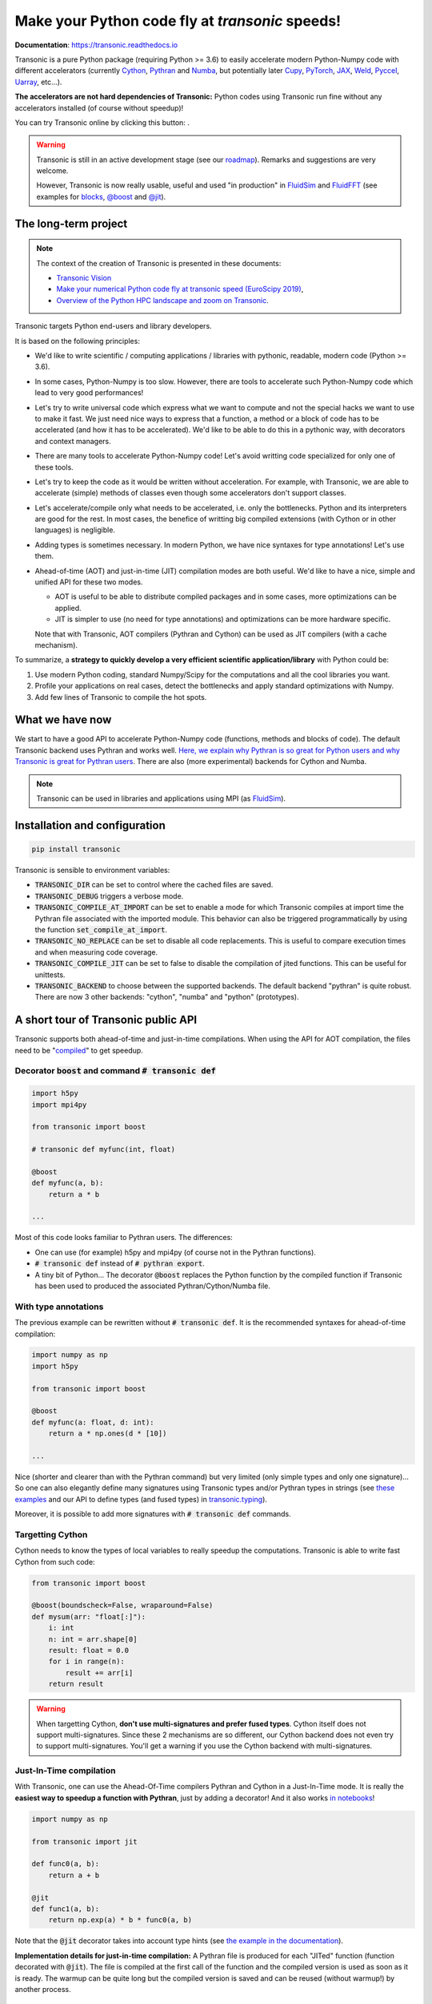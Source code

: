 Make your Python code fly at *transonic* speeds!
================================================

|release| |docs| |coverage| |travis| |appveyor| |sonarcloud|

.. |release| image:: https://img.shields.io/pypi/v/transonic.svg
   :target: https://pypi.python.org/pypi/transonic/
   :alt: Latest version

.. |docs| image:: https://readthedocs.org/projects/transonic/badge/?version=latest
   :target: http://transonic.readthedocs.org
   :alt: Documentation status

.. |coverage| image:: https://codecov.io/bb/fluiddyn/transonic/branch/default/graph/badge.svg
   :target: https://codecov.io/bb/fluiddyn/transonic/branch/default/
   :alt: Code coverage

.. |travis| image:: https://travis-ci.org/fluiddyn/transonic.svg?branch=master
   :target: https://travis-ci.org/fluiddyn/transonic
   :alt: Travis CI status

.. |appveyor| image:: https://ci.appveyor.com/api/projects/status/i99h00kp0jliel8t?svg=true
   :target: https://ci.appveyor.com/project/fluiddyn/transonic
   :alt: AppVeyor status

.. |sonarcloud| image:: https://sonarcloud.io/api/project_badges/measure?project=fluiddyn_transonic&metric=alert_status
   :target: https://sonarcloud.io/dashboard?id=fluiddyn_transonic
   :alt: Quality Gate Status

**Documentation**: https://transonic.readthedocs.io

Transonic is a pure Python package (requiring Python >= 3.6) to easily
accelerate modern Python-Numpy code with different accelerators (currently
`Cython <https://cython.org/>`_, `Pythran
<https://github.com/serge-sans-paille/pythran>`_ and `Numba
<https://numba.pydata.org/>`_, but potentially later `Cupy
<https://cupy.chainer.org/>`_, `PyTorch <https://pytorch.org/>`_, `JAX
<https://github.com/google/jax>`_, `Weld <https://www.weld.rs/>`_, `Pyccel
<https://github.com/pyccel/pyccel>`_, `Uarray
<https://github.com/Quansight-Labs/uarray>`_, etc...).

**The accelerators are not hard dependencies of Transonic:** Python codes using
Transonic run fine without any accelerators installed (of course without
speedup)!

.. |mybinder| image:: https://mybinder.org/badge_logo.svg
   :target: https://mybinder.org/v2/gh/fluiddyn/transonic/master?urlpath=lab/tree/doc/ipynb/executed
   :alt: mybinder

You can try Transonic online by clicking this button: |mybinder|.

.. warning ::

  Transonic is still in an active development stage (see our `roadmap
  <https://transonic.readthedocs.io/en/latest/roadmap.html>`_). Remarks and
  suggestions are very welcome.

  However, Transonic is now really usable, useful and used "in production" in
  `FluidSim <https://bitbucket.org/fluiddyn/fluidsim>`_ and `FluidFFT
  <https://bitbucket.org/fluiddyn/fluidfft>`_ (see examples for `blocks
  <https://bitbucket.org/fluiddyn/fluidsim/src/default/fluidsim/base/time_stepping/pseudo_spect.py>`_,
  `@boost
  <https://bitbucket.org/fluiddyn/fluidfft/src/default/fluidfft/fft3d/operators.py>`_
  and `@jit
  <https://bitbucket.org/fluiddyn/fluidsim/src/default/fluidsim/solvers/plate2d/output/correlations_freq.py>`_).


The long-term project
---------------------

.. note ::

  The context of the creation of Transonic is presented in these documents:

  - `Transonic Vision <https://fluiddyn.bitbucket.io/transonic-vision.html>`_

  - `Make your numerical Python code fly at transonic speed (EuroScipy 2019)
    <http://www.legi.grenoble-inp.fr/people/Pierre.Augier/docs/ipynbslides/20190904-euroscipy-transonic/pres.slides.html#/>`_,

  - `Overview of the Python HPC landscape and zoom on Transonic
    <http://www.legi.grenoble-inp.fr/people/Pierre.Augier/docs/ipynbslides/20190319_PySciDataGre_transonic/pres_20190319_PySciDataGre_transonic.slides.html>`_.

Transonic targets Python end-users and library developers.

It is based on the following principles:

- We'd like to write scientific / computing applications / libraries with
  pythonic, readable, modern code (Python >= 3.6).

- In some cases, Python-Numpy is too slow. However, there are tools to
  accelerate such Python-Numpy code which lead to very good performances!

- Let's try to write universal code which express what we want to compute and
  not the special hacks we want to use to make it fast. We just need nice ways
  to express that a function, a method or a block of code has to be accelerated
  (and how it has to be accelerated). We'd like to be able to do this in a
  pythonic way, with decorators and context managers.

- There are many tools to accelerate Python-Numpy code! Let's avoid writting
  code specialized for only one of these tools.

- Let's try to keep the code as it would be written without acceleration. For
  example, with Transonic, we are able to accelerate (simple) methods of
  classes even though some accelerators don't support classes.

- Let's accelerate/compile only what needs to be accelerated, i.e. only the
  bottlenecks. Python and its interpreters are good for the rest. In most
  cases, the benefice of writting big compiled extensions (with Cython or in
  other languages) is negligible.

- Adding types is sometimes necessary. In modern Python, we have nice syntaxes
  for type annotations! Let's use them.

- Ahead-of-time (AOT) and just-in-time (JIT) compilation modes are both useful.
  We'd like to have a nice, simple and unified API for these two modes.

  * AOT is useful to be able to distribute compiled packages and in some cases,
    more optimizations can be applied.

  * JIT is simpler to use (no need for type annotations) and optimizations can
    be more hardware specific.

  Note that with Transonic, AOT compilers (Pythran and Cython) can be used as
  JIT compilers (with a cache mechanism).

To summarize, a **strategy to quickly develop a very efficient scientific
application/library** with Python could be:

1. Use modern Python coding, standard Numpy/Scipy for the computations and all
   the cool libraries you want.

2. Profile your applications on real cases, detect the bottlenecks and apply
   standard optimizations with Numpy.

3. Add few lines of Transonic to compile the hot spots.

What we have now
----------------

We start to have a good API to accelerate Python-Numpy code (functions, methods
and blocks of code). The default Transonic backend uses Pythran and works well.
`Here, we explain why Pythran is so great for Python users and why Transonic is
great for Pythran users
<https://transonic.readthedocs.io/en/latest/backends/pythran.html>`_. There are
also (more experimental) backends for Cython and Numba.

.. note ::

  Transonic can be used in libraries and applications using MPI (as
  `FluidSim <https://bitbucket.org/fluiddyn/fluidsim>`_).

.. _compile-at-import :

Installation and configuration
------------------------------

.. code :: bash

   pip install transonic

Transonic is sensible to environment variables:

- :code:`TRANSONIC_DIR` can be set to control where the cached files are
  saved.

- :code:`TRANSONIC_DEBUG` triggers a verbose mode.

- :code:`TRANSONIC_COMPILE_AT_IMPORT` can be set to enable a mode for which
  Transonic compiles at import time the Pythran file associated with the
  imported module. This behavior can also be triggered programmatically
  by using the function :code:`set_compile_at_import`.

- :code:`TRANSONIC_NO_REPLACE` can be set to disable all code replacements.
  This is useful to compare execution times and when measuring code coverage.

- :code:`TRANSONIC_COMPILE_JIT` can be set to false to disable the
  compilation of jited functions. This can be useful for unittests.

- :code:`TRANSONIC_BACKEND` to choose between the supported backends. The
  default backend "pythran" is quite robust. There are now 3 other backends:
  "cython", "numba" and "python" (prototypes).


A short tour of Transonic public API
------------------------------------

Transonic supports both ahead-of-time and just-in-time compilations. When using
the API for AOT compilation, the files need to be "compiled_" to get speedup.

Decorator :code:`boost` and command :code:`# transonic def`
~~~~~~~~~~~~~~~~~~~~~~~~~~~~~~~~~~~~~~~~~~~~~~~~~~~~~~~~~~~

.. code :: python

    import h5py
    import mpi4py

    from transonic import boost

    # transonic def myfunc(int, float)

    @boost
    def myfunc(a, b):
        return a * b

    ...

Most of this code looks familiar to Pythran users. The differences:

- One can use (for example) h5py and mpi4py (of course not in the Pythran
  functions).

- :code:`# transonic def` instead of :code:`# pythran export`.

- A tiny bit of Python... The decorator :code:`@boost` replaces the
  Python function by the compiled function if Transonic has been used to
  produced the associated Pythran/Cython/Numba file.


With type annotations
~~~~~~~~~~~~~~~~~~~~~

The previous example can be rewritten without :code:`# transonic def`. It is
the recommended syntaxes for ahead-of-time compilation:

.. code :: python

    import numpy as np
    import h5py

    from transonic import boost

    @boost
    def myfunc(a: float, d: int):
        return a * np.ones(d * [10])

    ...

Nice (shorter and clearer than with the Pythran command) but very limited (only
simple types and only one signature)... So one can also elegantly define many
signatures using Transonic types and/or Pythran types in strings (see `these
examples
<https://transonic.readthedocs.io/en/latest/examples/type_hints.html>`_ and our
API to define types (and fused types) in `transonic.typing
<https://transonic.readthedocs.io/en/latest/generated/transonic.typing.html>`_).

Moreover, it is possible to add more signatures with :code:`# transonic def`
commands.


Targetting Cython
~~~~~~~~~~~~~~~~~

Cython needs to know the types of local variables to really speedup the
computations.  Transonic is able to write fast Cython from such code:

.. code :: python

    from transonic import boost

    @boost(boundscheck=False, wraparound=False)
    def mysum(arr: "float[:]"):
        i: int
        n: int = arr.shape[0]
        result: float = 0.0
        for i in range(n):
            result += arr[i]
        return result

.. warning ::

    When targetting Cython, **don't use multi-signatures and prefer fused
    types**. Cython itself does not support multi-signatures. Since these 2
    mechanisms are so different, our Cython backend does not even try to
    support multi-signatures. You'll get a warning if you use the Cython
    backend with multi-signatures.

Just-In-Time compilation
~~~~~~~~~~~~~~~~~~~~~~~~

With Transonic, one can use the Ahead-Of-Time compilers Pythran and Cython in a
Just-In-Time mode. It is really the **easiest way to speedup a function with
Pythran**, just by adding a decorator! And it also works `in notebooks
<https://transonic.readthedocs.io/en/latest/ipynb/executed/demo_jit.html>`_!

.. code :: python

    import numpy as np

    from transonic import jit

    def func0(a, b):
        return a + b

    @jit
    def func1(a, b):
        return np.exp(a) * b * func0(a, b)

Note that the :code:`@jit` decorator takes into account type hints (see
`the example in the documentation
<https://transonic.readthedocs.io/en/latest/examples/using_jit.html>`_).

**Implementation details for just-in-time compilation:** A Pythran file is
produced for each "JITed" function (function decorated with :code:`@jit`). The
file is compiled at the first call of the function and the compiled version is
used as soon as it is ready. The warmup can be quite long but the compiled
version is saved and can be reused (without warmup!) by another process.

Define accelerated blocks
~~~~~~~~~~~~~~~~~~~~~~~~~

Transonic blocks can be used with classes and more generally in functions
with lines that cannot be compiled by Pythran.

.. code :: python

    from transonic import Transonic

    ts = Transonic()

    class MyClass:

        ...

        def func(self, n):
            a, b = self.something_that_cannot_be_pythranized()

            if ts.is_transpiled:
                result = ts.use_block("name_block")
            else:
                # transonic block (
                #     float a, b;
                #     int n
                # )

                # transonic block (
                #     complex a, b;
                #     int n
                # )

                result = a**n + b**n

            return self.another_func_that_cannot_be_pythranized(result)

For blocks, we need a little bit more of Python.

- At import time, we have :code:`ts = Transonic()`, which detects which
  Pythran module should be used and imports it. This is done at import time
  since we want to be very fast at run time.

- In the function, we define a block with three lines of Python and special
  Pythran annotations (:code:`# transonic block`). The 3 lines of Python are used
  (i) at run time to choose between the two branches (:code:`is_transpiled` or
  not) and (ii) at compile time to detect the blocks.

Note that the annotations in the command :code:`# transonic block` are
different (and somehow easier to write) than in the standard command :code:`#
pythran export`.

`Blocks can also be defined with type hints!
<https://transonic.readthedocs.io/en/latest/examples/blocks.html>`_

.. warning ::

   I'm not satisfied by the syntax for blocks so I (PA) proposed an
   alternative syntax in `issue #29
   <https://bitbucket.org/fluiddyn/fluidpythran/issues/29>`_.

Python classes: :code:`@boost` and :code:`@jit` for methods
~~~~~~~~~~~~~~~~~~~~~~~~~~~~~~~~~~~~~~~~~~~~~~~~~~~~~~~~~~~

For simple methods **only using attributes**, we can write:

.. code :: python

    import numpy as np

    from transonic import boost

    A = "float[:]"

    @boost
    class MyClass:

        arr0: A
        arr1: A

        def __init__(self, n):
            self.arr0 = np.zeros(n)
            self.arr1 = np.zeros(n)

        @boost
        def compute(self, alpha: float):
            return (self.arr0 + self.arr1).mean() ** alpha

.. warning ::

   Calling another method in a boosted method is not yet supported!

More examples on how to use Transonic for Object Oriented Programing are given
`here <https://transonic.readthedocs.io/en/latest/examples/methods.html>`__.


.. _compiled:

Make the Pythran/Cython/Numba files and compile the extensions
--------------------------------------------------------------

There is a command-line tool :code:`transonic` which makes the associated
Pythran/Cython/Numba files from a Python file. For example one can run:

.. code :: bash

    # Pythran is the default backend
    transonic myfile.py -af "-march=native -DUSE_XSIMD -Ofast"
    # Now using Cython
    transonic myfile.py -b cython

By default and if the Python compiler is available, the produced files are
compiled.

There is also a function :code:`make_backend_files` that can be used in a
setup.py like this:

.. code :: python

    from pathlib import Path

    from transonic.dist import make_backend_files

    here = Path(__file__).parent.absolute()

    paths = ["fluidsim/base/time_stepping/pseudo_spect.py"]
    make_backend_files([here / path for path in paths])

Note that :code:`make_backend_files` does not compile the backend files. The
compilation has to be done after the call of this function (see for example how
it is done in the `example packages
<https://bitbucket.org/fluiddyn/transonic/src/default/doc/examples/packages/>`_
or in `fluidsim's setup.py
<https://bitbucket.org/fluiddyn/fluidsim/src/default/setup.py>`_).

License
-------

Transonic is distributed under the BSD License.
